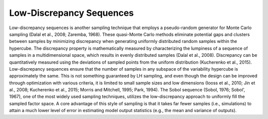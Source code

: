 Low-Discrepancy Sequences
*************************

Low-discrepancy sequences is another sampling technique that employs a pseudo-random generator for Monte Carlo sampling (Dalal et al., 2008; Zaremba, 1968). These quasi-Monte Carlo methods eliminate potential gaps and clusters between samples by minimizing discrepancy when generating uniformly distributed random samples within the hypercube. The discrepancy property is mathematically measured by characterizing the lumpiness of a sequence of samples in a multidimensional space, which results in evenly distributed samples (Dalal et al., 2008). Discrepancy can be quantitatively measured using the deviations of sampled points from the uniform distribution (Kucherenko et al., 2015). Low-discrepancy sequences ensure that the number of samples in any subspace of the variability hypercube is approximately the same. This is not something guaranteed by LH sampling, and even though the design can be improved through optimization with various criteria, it is limited to small sample sizes and low dimensions (Iooss et al., 2010; Jin et al., 2008; Kucherenko et al., 2015; Morris and Mitchell, 1995; Park, 1994). The Sobol sequence (Sobol, 1976; Sobol’, 1967), one of the most widely used sampling techniques, utilizes the low-discrepancy approach to uniformly fill the sampled factor space. A core advantage of this style of sampling is that it takes far fewer samples (i.e., simulations) to attain a much lower level of error in estimating model output statistics (e.g., the mean and variance of outputs).
